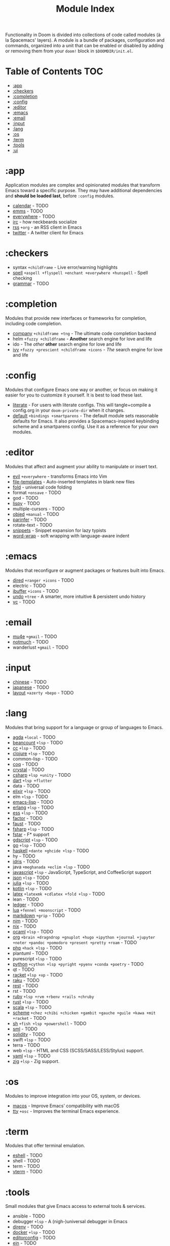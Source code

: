 #+TITLE: Module Index
#+STARTUP: nofold

Functionality in Doom is divided into collections of code called modules (à la
Spacemacs' layers). A module is a bundle of packages, configuration and
commands, organized into a unit that can be enabled or disabled by adding or
removing them from your ~doom!~ block in =$DOOMDIR/init.el=.

* Table of Contents :TOC:
- [[#app][:app]]
- [[#checkers][:checkers]]
- [[#completion][:completion]]
- [[#config][:config]]
- [[#editor][:editor]]
- [[#emacs][:emacs]]
- [[#email][:email]]
- [[#input][:input]]
- [[#lang][:lang]]
- [[#os][:os]]
- [[#term][:term]]
- [[#tools][:tools]]
- [[#ui][:ui]]

* :app
Application modules are complex and opinionated modules that transform Emacs
toward a specific purpose. They may have additional dependencies and *should be
loaded last*, before =:config= modules.

+ [[file:../modules/app/calendar/README.org][calendar]] - TODO
+ [[file:../modules/app/emms/README.org][emms]] - TODO
+ [[file:../modules/app/everywhere/README.org][everywhere]] - TODO
+ [[file:../modules/app/irc/README.org][irc]] - how neckbeards socialize
+ [[file:../modules/app/rss/README.org][rss]] =+org= - an RSS client in Emacs
+ [[file:../modules/app/twitter/README.org][twitter]] - A twitter client for Emacs

* :checkers
+ syntax =+childframe= - Live error/warning highlights
+ [[file:../modules/checkers/spell/README.org][spell]] =+aspell +flyspell +enchant +everywhere +hunspell= - Spell checking
+ [[file:../modules/checkers/grammar/README.org][grammar]] - TODO

* :completion
Modules that provide new interfaces or frameworks for completion, including code
completion.

+ [[file:../modules/completion/company/README.org][company]] =+childframe +tng= - The ultimate code completion backend
+ helm =+fuzzy +childframe= - *Another* search engine for love and life
+ ido - The /other/ *other* search engine for love and life
+ [[file:../modules/completion/ivy/README.org][ivy]] =+fuzzy +prescient +childframe +icons= - /The/ search engine for love and life

* :config
Modules that configure Emacs one way or another, or focus on making it easier
for you to customize it yourself. It is best to load these last.

+ [[file:../modules/config/literate/README.org][literate]] - For users with literate configs. This will tangle+compile a
  config.org in your ~doom-private-dir~ when it changes.
+ [[file:../modules/config/default/README.org][default]] =+bindings +smartparens= - The default module sets reasonable defaults
  for Emacs. It also provides a Spacemacs-inspired keybinding scheme and a
  smartparens config. Use it as a reference for your own modules.

* :editor
Modules that affect and augment your ability to manipulate or insert text.

+ [[file:../modules/editor/evil/README.org][evil]] =+everywhere= - transforms Emacs into Vim
+ [[file:../modules/editor/file-templates/README.org][file-templates]] - Auto-inserted templates in blank new files
+ [[file:../modules/editor/fold/README.org][fold]] - universal code folding
+ format =+onsave= - TODO
+ god - TODO
+ [[file:../modules/editor/lispy/README.org][lispy]] - TODO
+ multiple-cursors - TODO
+ [[file:../modules/editor/objed/README.org][objed]] =+manual= - TODO
+ [[file:../modules/editor/parinfer/README.org][parinfer]] - TODO
+ rotate-text - TODO
+ [[file:../modules/editor/snippets/README.org][snippets]] - Snippet expansion for lazy typists
+ [[file:../modules/editor/word-wrap/README.org][word-wrap]] - soft wrapping with language-aware indent

* :emacs
Modules that reconfigure or augment packages or features built into Emacs.

+ [[file:../modules/emacs/dired/README.org][dired]] =+ranger +icons= - TODO
+ electric - TODO
+ [[file:../modules/emacs/ibuffer/README.org][ibuffer]] =+icons= - TODO
+ [[file:../modules/emacs/undo/README.org][undo]] =+tree= - A smarter, more intuitive & persistent undo history
+ [[file:../modules/emacs/vc/README.org][vc]] - TODO

* :email
+ [[file:../modules/email/mu4e/README.org][mu4e]] =+gmail= - TODO
+ [[file:../modules/email/notmuch/README.org][notmuch]] - TODO
+ wanderlust =+gmail= - TODO

* :input
+ [[file:../modules/input/chinese/README.org][chinese]] - TODO
+ [[file:../modules/input/japanese/README.org][japanese]] - TODO
+ [[file:../modules/input/layout/README.org][layout]] =+azerty +bepo= - TODO

* :lang
Modules that bring support for a language or group of languages to Emacs.

+ [[file:../modules/lang/agda/README.org][agda]] =+local= - TODO
+ [[file:../modules/lang/beancount/README.org][beancount]] =+lsp= - TODO
+ [[file:../modules/lang/cc/README.org][cc]] =+lsp= - TODO
+ [[file:../modules/lang/clojure/README.org][clojure]] =+lsp= - TODO
+ common-lisp - TODO
+ [[file:../modules/lang/coq/README.org][coq]] - TODO
+ [[file:../modules/lang/crystal/README.org][crystal]] - TODO
+ [[file:../modules/lang/csharp/README.org][csharp]] =+lsp +unity= - TODO
+ [[file:../modules/lang/dart/README.org][dart]] =+lsp +flutter=
+ data - TODO
+ [[file:../modules/lang/elixir/README.org][elixir]] =+lsp= - TODO
+ elm =+lsp= - TODO
+ [[file:../modules/lang/emacs-lisp/README.org][emacs-lisp]] - TODO
+ [[file:../modules/lang/erlang/README.org][erlang]] =+lsp= - TODO
+ [[file:../modules/lang/ess/README.org][ess]] =+lsp= - TODO
+ [[file:../modules/lang/factor/README.org][factor]] - TODO
+ [[file:../modules/lang/faust/README.org][faust]] - TODO
+ [[file:../modules/lang/fsharp/README.org][fsharp]] =+lsp= - TODO
+ [[file:../modules/lang/fstar/README.org][fstar]] - F* support
+ [[file:../modules/lang/gdscript/README.org][gdscript]] =+lsp= - TODO
+ [[file:../modules/lang/go/README.org][go]] =+lsp= - TODO
+ [[file:../modules/lang/haskell/README.org][haskell]] =+dante +ghcide +lsp= - TODO
+ hy - TODO
+ [[file:../modules/lang/idris/README.org][idris]] - TODO
+ java =+meghanada +eclim +lsp= - TODO
+ [[file:../modules/lang/javascript/README.org][javascript]] =+lsp= - JavaScript, TypeScript, and CoffeeScript support
+ [[file:../modules/lang/json/README.org][json]] =+lsp= - TODO
+ [[file:../modules/lang/julia/README.org][julia]] =+lsp= - TODO
+ [[file:../modules/lang/kotlin/README.org][kotlin]] =+lsp= - TODO
+ [[file:../modules/lang/latex/README.org][latex]] =+latexmk +cdlatex +fold +lsp= - TODO
+ lean - TODO
+ [[file:../modules/lang/ledger/README.org][ledger]] - TODO
+ [[file:../modules/lang/lua/README.org][lua]] =+fennel +moonscript= - TODO
+ [[file:../modules/lang/markdown/README.org][markdown]] =+grip= - TODO
+ [[file:../modules/lang/nim/README.org][nim]] - TODO
+ [[file:../modules/lang/nix/README.org][nix]] - TODO
+ [[file:../modules/lang/ocaml/README.org][ocaml]] =+lsp= - TODO
+ [[file:../modules/lang/org/README.org][org]] =+brain +dragndrop +gnuplot +hugo +ipython +journal +jupyter +noter +pandoc +pomodoro +present +pretty +roam= - TODO
+ [[file:../modules/lang/php/README.org][php]] =+hack +lsp= - TODO
+ plantuml - TODO
+ purescript =+lsp= - TODO
+ [[file:../modules/lang/python/README.org][python]] =+cython +lsp +pyright +pyenv +conda +poetry= - TODO
+ qt - TODO
+ [[file:../modules/lang/racket/README.org][racket]] =+lsp +xp= - TODO
+ [[file:../modules/lang/raku/README.org][raku]] - TODO
+ [[file:../modules/lang/rest/README.org][rest]] - TODO
+ rst - TODO
+ [[file:../modules/lang/ruby/README.org][ruby]] =+lsp +rvm +rbenv +rails +chruby=
+ [[file:../modules/lang/rust/README.org][rust]] =+lsp= - TODO
+ [[file:../modules/lang/scala/README.org][scala]] =+lsp= - TODO
+ [[file:../modules/lang/scheme/README.org][scheme]] =+chez +chibi +chicken +gambit +gauche +guile +kawa +mit +racket= - TODO
+ [[file:../modules/lang/sh/README.org][sh]] =+fish +lsp +powershell= - TODO
+ [[file:../modules/lang/sml/README.org][sml]] - TODO
+ [[file:../modules/lang/solidity/README.org][solidity]] - TODO
+ swift =+lsp= - TODO
+ terra - TODO
+ web =+lsp= - HTML and CSS (SCSS/SASS/LESS/Stylus) support.
+ [[file:../modules/lang/yaml/README.org][yaml]] =+lsp= - TODO
+ [[file:../modules/lang/zig/README.org][zig]] =+lsp= - Zig support.


* :os
Modules to improve integration into your OS, system, or devices.

+ [[file:../modules/os/macos/README.org][macos]] - Improve Emacs' compatibility with macOS
+ [[file:../modules/os/tty/README.org][tty]] =+osc= - Improves the terminal Emacs experience.

* :term
Modules that offer terminal emulation.

+ [[file:../modules/term/eshell/README.org][eshell]] - TODO
+ shell - TODO
+ term - TODO
+ [[file:../modules/term/vterm/README.org][vterm]] - TODO

* :tools
Small modules that give Emacs access to external tools & services.

+ ansible - TODO
+ debugger =+lsp= - A (nigh-)universal debugger in Emacs
+ [[file:../modules/tools/direnv/README.org][direnv]] - TODO
+ [[file:../modules/tools/docker/README.org][docker]] =+lsp= - TODO
+ [[file:../modules/tools/editorconfig/README.org][editorconfig]] - TODO
+ [[file:../modules/tools/ein/README.org][ein]] - TODO
+ [[file:../modules/tools/eval/README.org][eval]] =+overlay= - REPL & code evaluation support for a variety of languages
+ gist - TODO
+ [[file:../modules/tools/lookup/README.org][lookup]] =+dictionary +docsets +offline= - Universal jump-to & documentation lookup
  backend
+ [[file:../modules/tools/lsp/README.org][lsp]] =+peek +eglot= - Installation and configuration of language server protocol client (lsp-mode or eglot)
+ [[file:../modules/tools/magit/README.org][magit]] =+forge= - TODO
+ make - TODO
+ [[file:../modules/tools/pass/README.org][pass]] =+auth= - TODO
+ [[file:../modules/tools/pdf/README.org][pdf]] - TODO
+ prodigy - TODO
+ [[file:../modules/tools/rgb/README.org][rgb]] - TODO
+ [[file:../modules/tools/taskrunner/README.org][taskrunner]] - TODO
+ [[file:../modules/tools/terraform/README.org][terraform]] - TODO
+ tmux - TODO
+ [[file:../modules/tools/upload/README.org][upload]] - TODO

* :ui
Aesthetic modules that affect the Emacs interface or user experience.

+ [[file:../modules/ui/deft/README.org][deft]] - TODO
+ [[file:../modules/ui/doom/README.org][doom]] - TODO
+ [[file:../modules/ui/doom-dashboard/README.org][doom-dashboard]] - TODO
+ [[file:../modules/ui/doom-quit/README.org][doom-quit]] - TODO
+ [[file:../modules/ui/emoji/README.org][emoji]] =+ascii +github +unicode= - Adds emoji support to Emacs
+ [[file:../modules/ui/hl-todo/README.org][hl-todo]] - TODO
+ [[file:../modules/ui/hydra/README.org][hydra]] - TODO
+ indent-guides - TODO
+ [[file:../modules/ui/ligatures/README.org][ligatures]] =+extra +fira +hasklig +iosevka +pragmata-pro= - Ligature support for Emacs
+ [[file:../modules/ui/minimap/README.org][minimap]] - TODO
+ [[file:../modules/ui/modeline/README.org][modeline]] =+light= - TODO
+ [[file:../modules/ui/nav-flash/README.org][nav-flash]] - TODO
+ [[file:../modules/ui/neotree/README.org][neotree]] - TODO
+ [[file:../modules/ui/ophints/README.org][ophints]] - TODO
+ [[file:../modules/ui/popup/README.org][popup]] =+all +defaults= - Makes temporary/disposable windows less intrusive
+ [[file:../modules/ui/tabs/README.org][tabs]] - TODO
+ [[file:../modules/ui/treemacs/README.org][treemacs]] - =+lsp= - A tree layout file explorer for Emacs
+ [[file:../modules/ui/unicode/README.org][unicode]] - TODO
+ vc-gutter - TODO
+ vi-tilde-fringe - TODO
+ [[file:../modules/ui/window-select/README.org][window-select]] =+switch-window +numbers= - TODO
+ [[file:../modules/ui/workspaces/README.org][workspaces]] - Isolated workspaces
+ [[file:../modules/ui/zen/README.org][zen]] - Distraction-free coding (or writing)
